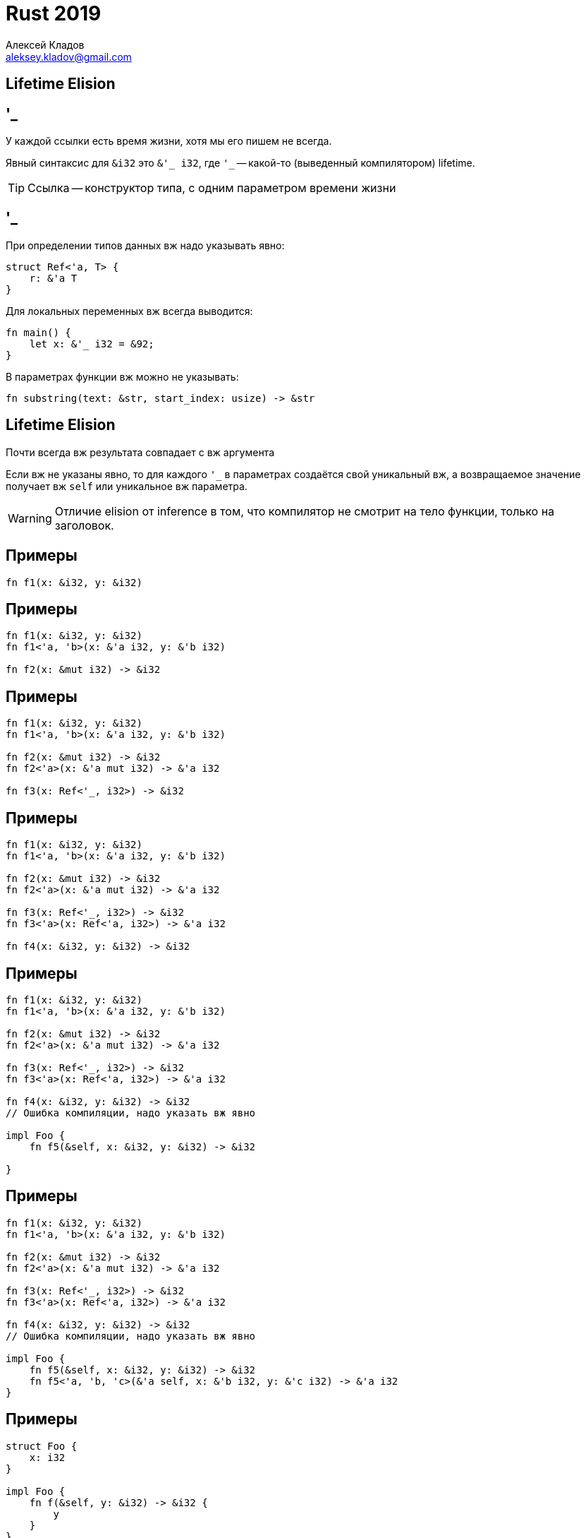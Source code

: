 = Rust 2019
Алексей Кладов <aleksey.kladov@gmail.com>
:icons: font
:lecture: Лекция 8: Время Жизни II
:table-caption!:
:example-caption!:

[.title-slide]
== Lifetime Elision

== '_

У каждой ссылки есть время жизни, хотя мы его пишем не всегда.

Явный синтаксис для `&i32` это `&'_ i32`, где `'_` -- какой-то (выведенный
компилятором) lifetime.

TIP: Ссылка -- конструктор типа, с одним параметром времени жизни


== '_

.При определении типов данных вж надо указывать явно:
[source,rust]
----
struct Ref<'a, T> {
    r: &'a T
}
----

.Для локальных переменных вж всегда выводится:
[source,rust]
----
fn main() {
    let x: &'_ i32 = &92;
}
----

.В параметрах функции вж можно не указывать:
[source,rust]
----
fn substring(text: &str, start_index: usize) -> &str
----

== Lifetime Elision

Почти всегда вж результата совпадает с вж аргумента

Если вж не указаны явно, то для каждого `'_` в параметрах создаётся свой
уникальный вж, а возвращаемое значение получает вж [.language-rust]`self` или
уникальное вж параметра.

WARNING: Отличие elision от inference в том, что компилятор не смотрит на тело
функции, только на заголовок.

== Примеры

[source,rust]
----
fn f1(x: &i32, y: &i32)
----

== Примеры

[source,rust]
----
fn f1(x: &i32, y: &i32)
fn f1<'a, 'b>(x: &'a i32, y: &'b i32)

fn f2(x: &mut i32) -> &i32
----

== Примеры

[source,rust]
----
fn f1(x: &i32, y: &i32)
fn f1<'a, 'b>(x: &'a i32, y: &'b i32)

fn f2(x: &mut i32) -> &i32
fn f2<'a>(x: &'a mut i32) -> &'a i32

fn f3(x: Ref<'_, i32>) -> &i32
----

== Примеры

[source,rust]
----
fn f1(x: &i32, y: &i32)
fn f1<'a, 'b>(x: &'a i32, y: &'b i32)

fn f2(x: &mut i32) -> &i32
fn f2<'a>(x: &'a mut i32) -> &'a i32

fn f3(x: Ref<'_, i32>) -> &i32
fn f3<'a>(x: Ref<'a, i32>) -> &'a i32

fn f4(x: &i32, y: &i32) -> &i32
----

== Примеры

[source,rust]
----
fn f1(x: &i32, y: &i32)
fn f1<'a, 'b>(x: &'a i32, y: &'b i32)

fn f2(x: &mut i32) -> &i32
fn f2<'a>(x: &'a mut i32) -> &'a i32

fn f3(x: Ref<'_, i32>) -> &i32
fn f3<'a>(x: Ref<'a, i32>) -> &'a i32

fn f4(x: &i32, y: &i32) -> &i32
// Ошибка компиляции, надо указать вж явно

impl Foo {
    fn f5(&self, x: &i32, y: &i32) -> &i32

}
----

== Примеры

[source,rust]
----
fn f1(x: &i32, y: &i32)
fn f1<'a, 'b>(x: &'a i32, y: &'b i32)

fn f2(x: &mut i32) -> &i32
fn f2<'a>(x: &'a mut i32) -> &'a i32

fn f3(x: Ref<'_, i32>) -> &i32
fn f3<'a>(x: Ref<'a, i32>) -> &'a i32

fn f4(x: &i32, y: &i32) -> &i32
// Ошибка компиляции, надо указать вж явно

impl Foo {
    fn f5(&self, x: &i32, y: &i32) -> &i32
    fn f5<'a, 'b, 'c>(&'a self, x: &'b i32, y: &'c i32) -> &'a i32
}
----

== Примеры

[source,rust,subs="+quotes"]
----
struct Foo {
    x: i32
}

impl Foo {
    fn f(&self, y: &i32) -> &i32 {
        y
    }
}
----

== Примеры

[source,rust,subs="+quotes"]
----
struct Foo {
    x: i32
}

impl Foo {
    fn f<'a, 'b>(&'a self, y: &'b i32) -> &'a i32 {
       [.hl-error]## y ##
    }
}
----

== Примеры

[source,rust,subs="+quotes"]
----
struct Foo {
    x: i32
}

impl Foo {
    fn f<'a, 'b>(&'a self, y: &'b i32) -> ##&'b## i32 {
        y
    }
}
----

WARNING: Неправильный lifetime elision может приводить к ошибкам вж!

== Примеры

[source,rust]
----
struct Ref<'a, T> {
    r: &'a T
}

impl<'a, T> Ref<'a, T> {
    fn get(&self) -> &T {
        self.r
    }
}

fn unwrap_ref(r: Ref<'_, i32>) -> &i32 {
    r.get()
}
----

== Примеры

[source,rust,subs="+quotes"]
----
struct Ref<'a, T> {
    r: &'a T
}

impl<'a, T> Ref<'a, T> {
    fn get<'b>(&'b self) -> &'b T {
        self.r // сократили lifetime от 'a до 'b
    }
}

fn unwrap_ref<'a>(r: Ref<'a, i32>) -> &'a i32 {
    let r: &Ref<'a, i32> = &r;
    [.hl-error]##r.get()## // вж временной переменной
}
----

== Примеры

[source,rust,subs="+quotes"]
----
struct Ref<'a, T> {
    r: &'a T
}

impl<'a, T> Ref<'a, T> {
    fn get(&self) -> &'a T {
        self.r
    }
}

fn unwrap_ref<'a>(r: Ref<'a, i32>) -> &'a i32 {
    r.get() // ok
}
----

CAUTION: неправильный elision может привести к ошибкам на call site!

[.title-slide]
== Reborrowing

== Reborrowing

[.language-rust]`&'_ T` всегда `Copy`

[source,rust]
----
struct Ref<'a, T> {
    r: &'a T,
}

impl<'a, T> Clone for Ref<'a, T> {
    fn clone(&self) -> Self { *self }
}

impl<'a, T> Copy for Ref<'a, T> {
}
----

[.language-rust]`&'_ mut T` не может быть `Copy`: получили бы две [.language-rust]`&mut` ссылки

== Reborrowing

Почем это код работает?

[source,rust]
----
fn reverse(xs: &mut [i32]) {
    xs.reverse()
}

fn do_nothing(xs: &mut [i32]) {
    reverse(xs);
    reverse(xs);
}
----

Если [.language-rust]`&mut` не `Copy`, то вызов `reverse` тратит ссылку...

== Reborrowing

Перепишем (компилятор делает это за нас):

[source,rust]
----
fn reverse(xs: &mut [i32]) {
    xs.reverse()
}

fn do_nothing(xs: &mut [i32]) {
    {
        let tmp = &mut *xs; // временная ссылка с коротким вж
        reverse(tmp);       // xs не сдвинут, но заморожен
    }
    {
        let tmp = &mut *xs;
        reverse(xs);
    }
}
----

[.centered]
== !

reborrowing::

автоматическая замена `r` на [.language-rust]`&mut *r` / `& *r` для [.language-rust]`&mut` ссылок (`&` ссылки копируются)


[.title-slide]
== Алиасинг

== mut

На самом деле в Rust нет const-correctness и неизменяемости

.Можно убрать [.language-rust]`mut` с локальной переменной:
[source,rust]
----
fn sneaky(xs: Vec<i32>) {
    let mut xs = xs;
    xs.sort()
}
----

[.language-rust]`mut` нельзя поставить у поля

Можно убрать [.language-rust]`mut` для локальных переменных из языка, и ничего не сломается.

== &mut

[.language-rust]`mut` в [.language-rust]`&mut` **не** означает изменяемый

.Можно придумать более логичный синтаксис:
* `&[.hl-kw]##unique##` -- уникальная ссылка
* & -- разделяемая (общая) ссылка

{empty}

shared ^ mutable::
Существует единственная уникальная, или произвольное количество разделяемых ссылок

== Alias analysis

Алиасинг::
Наличие более одного указателя (пути) до объекта

{empty} +
{empty}

.Компилятор проводит **точный** alias analysis:
* [.language-rust]`&mut` -- алиасинга точно нет
* `&` -- возможен алиасинг

Алиасинг: фундаментальное явление

== Оптимизации

[source,cpp]
----
#include <stdio.h>

void check(int *x, int *y) {
  *x = 5;
  *y = 6;
  printf("%d\n", *x);
}
----

[NOTE.question]
Можно ли заменить на [.language-cpp]`printf("%d\n", 5);`?

== Оптимизации

[source,cpp]
----
#include <stdio.h>

void check(int *x, int *y) {
  *x = 5;
  *y = 6;
  printf("%d\n", *x);
}
----

[NOTE.question]
Можно ли заменить на [.language-cpp]`printf("%d\n", 6);`?

Да, **если** `x` и `y` это разные указатели.

== Алиасинг в C

В `C` используется Type Based Alias Analysis: компилятор в общем случае считает,
что ``Foo *`` и ``Bar *`` не пересекаются

Следствие: приводить указатели в C -- в общем случае UB

Для `check(int*, int*)` не работает (одинаковые типы) нужен [.hl-kw]`restrict`

https://blog.regehr.org/archives/1307

== !

.Каст к "префиксу" -- UB
[source,cpp]
----
typedef struct { int i1; int i2; } base;
typedef struct { int i1; int i2; int i3; } derived;

base* upcast(derived* d) {
    return (base*)d; // UB
}
----

.Адрес объекта совпадает с адресом первого поля:
[source,cpp]
----

typedef struct { int i1; int i2; } base;
typedef struct { base b; int i3 } derived;

base* upcast(derived* d) {
    return &d->b; // OK
}

derived* downcast(base* b) {
    return (derived*)b; // Maybe OK
}
----

== Rust

В Rust в TBAA нет необходимости, [.language-rust]`&mut` даёт строго больше информации

[source,rust]
----
fn check(x: &mut i32, y: &mut i32) {
    *x = 5;
    *y = 6;
    println!("{}", *y)
}
----

NOTE: Сигнатура гарантирует, что `x` и `y` -- разные указатели

== memcpy

[source]
----
void * memcpy(void * dst, const void * src, size_t num);
----

The **memcpy()** function copies n bytes from memory area src to memory area
dst. The memory areas ##must not overlap##. Use **memmove(3)** if the memory areas
do overlap.

Если `dst` и `src` не пересекаются, то можно написать более эффективную реализацию.

== Rust

[source,rust]
----
impl<T> [T] {
    pub fn copy_from_slice(&mut self, src: &[T])
    where
        T: Copy,
    { /* вызов memcpy */  }

    pub fn copy_within<R>(&mut self, src: R, dest: usize)
    where
        R: RangeBounds<usize>,
        T: Copy,
    { /* вызов memmove */ }
}
----

Аналогично, [.language-rust]`self` и `src` не пересекаются

[.centered]
== &mut и memory safety

Если ссылка на объект уникальна, то никакая операция с ним не может сломать
указатели снаружи

То, что [.language-rust]`&mut T` можно менять следствие уникальности [.language-rust]`&mut T` ссылки

[.title-slide]
== Interior Mutability

[.centered]
== !

[NOTE.question]
Можно ли как-то ослабить условие, при котором можно изменять объект?

Текущая версия: если ссылка на объект [.language-rust]`&mut`

[.invisible]
Ослабленная версия: если нет ссылок на внутренности объекта

[.centered]
== !

[NOTE.question]
Можно ли как-то ослабить условие, при котором можно изменять объект?

Текущая версия: если ссылка на объект [.language-rust]`&mut`

Ослабленная версия: если нет ссылок на внутренности объекта

== Cell

`Cell` это модельный тип с так называемой interior mutability

[source,rust]
----
impl<T: Copy> Cell<T> {
    fn new(value: T) -> Cell<T>;
    fn get(&self) -> T;
    fn set(&self, value: T);
}
----

**Можно** изменять по `&` ссылке

Аналогия с [.hl-kw]`mutable` из {cpp} не совсем корректа: В Rust нет const-корректности,
только анализ алиасов.

Memory Safe: нельзя получить ссылку "внутрь" `Cell`, только копию значения

== !

`Cell<T>` нужен, если `T: Copy` и нельзя/сложно корректно использовать [.language-rust]`&mut` (логирование)

====
[source,rust]
----
pub(crate) struct Parser<'t> {
    tokens: &'t[Token],
    pos: usize,
    steps: Cell<u32>,
}

impl<'t> Parser<'t> {
    pub(crate) fn current(&self) -> &'t Token {
        let steps = self.steps.get();
        assert!(steps <= 10_000_000, "the parser seems stuck");
        self.steps.set(steps + 1);
        &self.tokens[self.token_pos]
    }
}
----
====

[.centered]
== !

[NOTE.question]
Как работает `Cell`?

== UnsafeCell

UnsafeCell -- примитив, на котором основана **вся** interior mutability

[source,rust]
----
#[lang = "unsafe_cell"]
#[repr(transparent)] // маркер
pub struct UnsafeCell<T: ?Sized> {
    value: T,
}

impl<T: ?Sized> UnsafeCell<T> {
    pub fn new(value: T) -> UnsafeCell<T>;
    pub fn get(&self) -> *mut T;
}
----

Компилятор считает, что данные за `&T`, не обёрнутые в `UnsaefeCell`, меняться не могут.

== Unsafe 101

`UnsafeCell` даёт доступ к значению внутри через сырой указатель [.language-rust]`*mut T`

[.two-col]
--
[.language-rust]`&mut T`::
- не null
- `T` валидный живой объект
- нет алиасинга

---
[.language-rust]`*mut T`::
- адрес без гарантий
--

== Unsafe 101

.Ссылка приводится к указателю, это безопасно:
[source,rust]
----
let p: &mut T = ...;
let p: *mut T = p;
----

.Разыменовывание указателя требует [.language-rust]`unsafe`:
[source,rust]
----
let p: *mut T = ...
let p: T = unsafe { *p };
----

.Каст указателя к ссылке требует [.language-rust]`unsafe`:
[source,rust]
----
let p: *mut T = ...
let p: &mut T = unsafe { &mut *p };
----

== Unsafe 101

[source,rust]
----
unsafe fn cast_ptr_to_ref<'a, T>(ptr: *mut T) -> &'a mut T {
    &mut ptr
}
----

[NOTE.question]
Что странного в этой сигнатуре?

== Unsafe 101

[source,rust]
----
unsafe fn cast_ptr_to_ref<'a, T>(ptr: *mut T) -> &'a mut T {
    &mut ptr
}
----

[NOTE.question]
Что странного в этой сигнатуре?

[.language-rust]`'a` встречается только в результате, функция может вернуть
**любой** lifetime

== Cell

[source,rust]
----
pub struct Cell<T: ?Sized> {
    value: UnsafeCell<T>,
}

impl<T: Copy> Cell<T> {
    pub fn new(value: T) -> Cell<T> {
        Cell { value: UnsafeCell::new(value)  }
    }
    pub fn get(&self) -> T {
        unsafe { *self.value.get() }
    }
    pub fn set(&self, val: T) {
        let old = self.replace(val);
        drop(old);
    }
    pub fn replace(&self, val: T) -> T {
        mem::replace(unsafe { &mut *self.value.get() }, val)
    }
}
----

== RefCell

`Cell` работает только с `Copy` типами. Что если хотим изменять `Vec<i32>` по
`&` ссылке?

Идея: будем временно выдавать [.language-rust]`&mut` ссылку, поддерживая
количество ссылок

[source,rust]
----
let cell = RefCell::new(Vec::new());
cell.borrow_mut().push(1); // +1, push, -1
cell.borrow_mut().push(2); // +1, push, -1
let b1 = cell.borrow_mut(); // +1
let b2 = cell.borrow_mut(); // паника, != 0
----

== !

[source,rust]
----
pub struct RefCell<T: ?Sized> {
    /// Количество Ref ссылок, если >= 0
    /// -1 -- есть RefMut ссылка
    borrow: Cell<isize>,
    value: UnsafeCell<T>,
}

impl<T> RefCell<T> {
    /// увеличить счётчик и вернуть обёртку над `&T`
    pub fn borrow(&self) -> Ref<'_, T>
    ///  поставить -1 и вернуть обёртку над `&mut T`
    pub fn borrow_mut(&self) -> RefMut<'_, T>
}

impl<'a, T> Deref for Ref<'a, T> {
    type Target = T;
    ...
}
impl<'a, T> DerefMut for RefMut<'a, T> { ... }
----

RefCell похожа на однопоточный read/write lock

== !

[source,rust]
----
pub struct RefMut<'a, T: ?Sized + 'a> {
    value: &mut 'a T,
    borrow: &'a Cell<isize>,
}

impl<'a, T: ?Sized> RefMut<'a, T> {
    fn new(cell: &'a RefMutCell<T>) -> RefMut<'a, T> {
        let n_readers = cell.borrow().get();
        if n_readers != 0 {
            panic!()  // важно для memory safety
        }
        cell.borrow().set(-1);
        RefMut {
            // safe, потому что нет других Ref/RefMut
            value: unsafe { &mut *cell.value.get() },
            borrow: &cell.borrow,
        }
    }
}
----

== !

[source,rust]
----
pub struct RefMut<'a, T: ?Sized + 'a> {
    value: &mut 'a T,
    borrow: &'a Cell<isize>,
}

impl<'a, T: ?Sized> Drop for RefMut<'a, T> {
    fn drop(&mut self) {
        self.borrow.set(0)
    }
}

impl<'a, T: ?Sized> DerefMut for RefMut<'a, T> {
    fn deref_mut(&mut self) -> &mut T { // какой тут lifetime?
        self.value // reborrowing!
    }
}
----

== Guard Pattern

`Ref` обёртка над [.language-rust]`&T`

В `new` увеличивает количество ссылок, в `drop` уменьшает

Из `deref` возвращает `&T`, привязанную вж к `Ref`

=> +
Пока `&T` жива, `Ref<T>` тоже жива, количество ссылок больше нуля, и +
[.language-rust]`&mut` появится не может


== RefCell

В отличие от `Cell`, можно использовать для любого `T`

.Цена:
* можно получить панику, если сделать `borrow_mut` два раза
* в API будут `Ref` и `RefMut` вместо [.language-rust]`& / &mut`
* маленькая, но не нулевая цена -- в runtime поддерживается количество ссылок

== OnceCell

TIP: RefCell и Cell конструкции стандартной библиотеки, без языковой поддержки

Давайте самостоятельно напишем interior mutability примитив

OnceCell::
- работает с не Copy типами, как `RefCell`
- `get` возвращает `&` ссылки, а не `Ref`
- можно вызвать `.set` только один раз (поэтому `get` safe)

Примитив для написания ленивых значений

== !

[source,rust]
----
pub struct OnceCell<T> {
    // Invariant: written to at most once.
    inner: UnsafeCell<Option<T>>,
}

impl<T> OnceCell<T> {
    pub fn new() -> OnceCell<T> {
        OnceCell { inner: UnsafeCell::new(None) }
    }

    pub fn get(&self) -> Option<&T> {
        unsafe { &*self.inner.get() }.as_ref()
    }

    pub fn set(&self, value: T) -> Result<(), T> {
        let slot = unsafe { &mut *self.inner.get() };
        if slot.is_some() { return Err(value); }
        *slot = Some(value);
        Ok(())
    }
}
----

== !

Заведём функцию, удобную в контексте ленивости:

[source,rust]
----
impl<T> OnceCell<T> {
    pub fn get_or_init(&self, f: impl FnOnce() -> T) -> &T {
        let slot = unsafe { &mut *self.inner.get() };
        match slot {
            None => {
                *slot = Some(f());
                slot.as_ref().unwrap()
            }
            Some(value) => value,
        }
    }
}
----

== !

Заведём функцию, удобную в контексте ленивости:

[source,rust]
----
impl<T> OnceCell<T> {
    pub fn get_or_init(&self, f: impl FnOnce() -> T) -> &T {
        let slot = unsafe { &mut *self.inner.get() };
        match slot {
            None => {
                *slot = Some(f());
                slot.as_ref().unwrap()
            }
            Some(value) => value,
        }
    }
}
----

CAUTION: В данном случае unsafe содержит баг, и может привести к UB

== Реентерабельность

Частый случай неожиданного алиасинга в однопоточном коде -- реентерабельность

[source,rust]
----
fn main() {
    let cell: OnceCell<Box<i32>> = OnceCell::new();
    let mut r1: Option<&i32> = None;
    let r2: &i32 = cell.get_or_init(|| {
        r1 = Some(&*cell.get_or_init(|| Box::new(1)));
        Box::new(2)
    });
    let r1: &i32 = r1.unwrap();
    println!("{} {}", r1, r2);
}
----

[source,sh]
----
$ ./main
599433320 2
----

== Фикс

[source,rust]
----
impl<T> OnceCell<T> {
    pub fn get_or_init(&self, f: impl FnOnce() -> T) -> &T {
        let slot = unsafe { &mut *self.inner.get() };
        match slot {
            None => {
                // smell: вызов callback в unsafe
                *slot = Some(f());
                slot.as_ref().unwrap()
            }
            Some(value) => value,
        }
    }
}
----

== Фикс

[source,rust]
----
impl<T> OnceCell<T> {
    pub fn get_or_init(&self, f: impl FnOnce() -> T) -> &T {
        self.get().unwrap_or_else(|| {
            let inserted = self.set(f());
            assert!(inserted.is_ok(), "reentrancy");
            self.get().unwrap()
        })
    }
}
----

[source,sh]
----
$ ./main
thread 'main' panicked at 'reentrancy', main.rs:39:13
----

== Контракт unsafe

.[.language-rust]`unsafe` даёт только четыре возможности:
- позвать [.language-rust]`unsafe` функцию
- разыменовать сырой указатель
- реализовать [.language-rust]`unsafe trait`
- обратиться к [.language-rust]`static mut`

Если функция использует внутри [.language-rust]`unsafe`, но сама не помечена
[.language-rust]`unsafe`, то её можно вызвать с **любыми** аргументами без
боязни вызывать UB.

Если сама функция [.language-rust]`unsafe`, то у неё есть safety-invariant для
аргументов. Проверка инварианта -- задача вызывающего кода.

== Контракт unsafe

Что именно нельзя делать в [.language-rust]`unsafe`?

- пока нет чёткого определения (нужна memory model)
- нельзя нарушать правила алиасинга `&`
- каст `&` к [.language-rust]`&mut` немедленное UB
- нельзя писать через `&T` в не-`UnsafeCell` данные
- нельзя создать не-utf8 строку

== Разное

http://smallcultfollowing.com/babysteps/blog/2014/05/13/focusing-on-ownership/

.Реентерабельность приводит к багам в криптовалютах:
[source]
----
transferMoney(
    src: Addr,
    dst: Addr,
    amount: u64,
    willTransferEvent: Fn(),
) {
    if balance[src] >= amount {
        willTransferEvent();
        balance[src] -= amount;
        balance[dst] += amount;
    }
}
----
